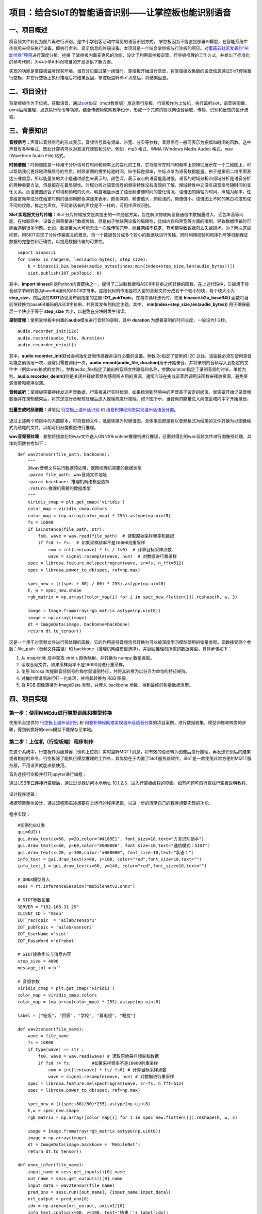 项目：结合SIoT的智能语音识别——让掌控板也能识别语音
==================================================

一、项目概述
------------

将音频文件转化为图片再进行识别，是中小学创客活动中常见的语音识别方式。
掌控板因为不能直接部署AI模型，在智能系统中往往用来担任执行设备，即执行命令、显示信息的终端设备。本项目是一个结合掌控板与行空板的项目。对\ `蘑菇云社区发表的“AI助听器”项目 <https://mp.weixin.qq.com/s/LT0M-d4BmgW36BCF-PahiA>`__\ 进行深度分析，挖掘
了掌控板内置麦克风的功能，设计了利用掌控板录音、行空板推理的工作方式，并给出了标准化的参考代码，为中小学AI科创项目的开发提供了新方案。

实现的功能是掌控板监听现实环境，当其分贝超过某一阈值时，掌控板开始进行录音，将掌控板收集到的语音信息通过SIoT传输至行空板，并在行空板上执行推理后将结果返回，掌控板监听SIoT消息后，将结果回显。

.. figure:: ../../images/support_resources/siot架构图.png


.. figure:: ../../images/support_resources/功能.png


二、项目设计
------------

将掌控板作为下位机，获取语音，通过\ `siot <https://xedu.readthedocs.io/zh/latest/scitech_tools/siot.html>`__\ 协议（mqtt教育版）发送至行空板，行空板作为上位机，执行监听siot，语音转图像，onnx后端推理，发送执行命令等功能，结合传统物联网教学设计，形成一个完整的物联网语音读取，传输，识别和反馈的设计流程。

.. figure:: ../../images/support_resources/实物图.jpg


三、背景知识
------------

**音频信号：**\ 声音以音频信号的形式表示，音频信号具有频率、带宽、分贝等参数，音频信号一般可表示为振幅和时间的函数。这些声音有多种格式，因此计算机可以对其进行读取和分析。例如：mp3
格式、WMA (Windows Media Audio) 格式、wav (Waveform Audio File) 格式。

**时频谱图：**\ 时频谱图是一种用于分析信号在时间和频率上的变化的工具。它将信号在时间和频率上的特征展示在一个二维图上，可以帮助我们更好地理解信号的性质。时频谱图的横坐标是时间，纵坐标是频率，坐标点值为语音数据能量。由于是采用二维平面表达三维信息，所以能量值的大小是通过颜色来表示的，颜色深，表示该点的语音能量越强。语音的时域分析和频域分析是语音分析的两种重要方法，但是都存在着局限性。时域分析对语音信号的频率特性没有直观的了解，频域特性中又没有语音信号随时间的变化关系。而语谱图综合了时域和频域的优点，明显地显示出了语音频谱随时间的变化情况、语谱图的横轴为时间，纵轴为频率，任意给定频率成分在给定时刻的强弱用颜色深浅来表示。颜色深的，频谱值大，颜色浅的，频谱值小。语谱图上不同的黑白程度形成不同的纹路，称之为声纹，不同讲话者的声纹是不一样的，可用作声纹识别。

**SIoT实现报文分片传输：**\ SIoT分片传输报文是其提出的一种通信方案，旨在解决物联网设备通信中数据量过大、丢包率高等问题。在物联网中，设备之间需要进行数据传输，但是由于物联网设备的局限性，比如内存和带宽等方面的限制，导致数据传输时可能会遇到很多问题。比如，数据量太大可能无法一次性传输完毕，而且网络不稳定，有可能导致数据包丢失或损坏。为了解决这些问题，用SIOT实现了分片传输报文的概念，将一个数据包分成多个较小的数据块进行传输，同时利用校验和和序列号等机制保证数据的完整性和正确性，以提高数据传输的可靠性。

::

   import binascii
   for index in range(0, len(audio_bytes), step_size):
       b = binascii.b2a_base64(audio_bytes[index:min(index+step_size,len(audio_bytes))])
       siot.publish(IOT_pubTopic, b)

其中，\ **import binascii**
是Python内置模块之一，提供了二进制数据和ASCII字符串之间转换的函数。在上述代码中，它被用于将音频字节码转换为base64编码的ASCII字符串。这段代码的作用是将大型的音频文件分成若干个较小的块，每个块大小为
**step_size**\ ，然后通过\ **SIOT**\ 协议发布到指定的主题
**IOT_pubTopic**\ 。在每次循环迭代时，使用 **binascii.b2a_base64()**
函数将当前块转换为base64编码的ASCII字符串，并将其发布到指定主题。其中，
**min(index+step_size,len(audio_bytes))** 用于确保最后一个块小于等于
**step_size** 大小，以避免在分块时发生错误。

**录制音频：**\ 使用掌控板中内置的\ **audio**\ 模块进行音频的录制，其中
**duration** 为想要录制的时间长度，一般设为1-2秒。

::

   audio.recorder_init(i2c)
   audio.record(audio_file, duration)
   audio.recorder_deinit()

其中，\ **audio.recorder_init(i2c)**\ 会初始化音频传感器并进行必要的设置。参数i2c指定了使用的
I2C
总线。该函数必须在使用录音功能之前调用一次，通常只需要调用一次。\ **audio.record(audio_file,
duration)**\ 用于开始录音，并将录制的音频写入到指定的文件中（例如wav格式的文件）。参数audio_file指定了输出的音频文件路径和名称，参数duration指定了录制音频的时长，单位为秒。\ **audio.recorder_deinit()**\ 则是关闭并释放音频传感器所占用的资源。通常应该在完成录音后调用该函数来释放资源，避免资源浪费和程序崩溃。

**音频监听：**\ 掌控板需要持续发送声音数据，行空板进行实时检测，如果检测到环境中的声音高于设定的阈值，就需要开始记录音频数据并在录制结束后，将其送进行音频预处理后送入推理机进行推理。如下图所示，当音频的能量进入阈值区域内中才开始录音。

.. figure:: ../../images/support_resources/音频阈值.jpg


**批量生成时频谱图：**\ 详情见
`行空板上温州话识别 <https://www.openinnolab.org.cn/pjlab/project?id=63b7c66e5e089d71e61d19a0&backpath=/pjlab/projects/list#public>`__
和
`用卷积神经网络实现温州话语音分类 <https://www.openinnolab.org.cn/pjlab/project?id=6379b63262c7304e16ed6d82&backpath=/pjlab/projects/list#public>`__\ 。

.. figure:: ../../images/support_resources/温州话识别效果展示.png


通过上述两个项目中的内置脚本，可将音频文件，批量转换为时频谱图。具体来说即是将以音频格式为结尾的文件转换为以图像格式为结尾的文件，以期可用分类模型进行推理。

|image|\ **wav音频预处理**\ ：要想将接收到的wav文件送入ONNXRruntime推理机进行推理，还需对得到的wav音频文件进行图像预处理，具体的函数参考如下：

::

   def wav2tensor(file_path, backbone):
       """
       对wav音频文件进行数据预处理，返回推理机需要的数据类型
       :param file_path: wav音频文件地址
       :param backbone: 推理机网络模型选择
       :return:推理机需要的数据类型
       """
       viridis_cmap = plt.get_cmap('viridis')
       color_map = viridis_cmap.colors
       color_map = (np.array(color_map) * 255).astype(np.uint8)
       fs = 16000
       if isinstance(file_path, str):
           fs0, wave = wav.read(file_path)  # 读取原始采样频率和数据
           if fs0 != fs:  # 如果采样频率不是16000则重采样
               num = int(len(wave) * fs / fs0)  # 计算目标采样点数
               wave = signal.resample(wave, num)  # 对数据进行重采样
       spec = librosa.feature.melspectrogram(wave, sr=fs, n_fft=512)
       spec = librosa.power_to_db(spec, ref=np.max)

       spec_new = (((spec + 80) / 80) * 255).astype(np.uint8)
       h, w = spec_new.shape
       rgb_matrix = np.array([color_map[i] for i in spec_new.flatten()]).reshape(h, w, 3)
    
       image = Image.fromarray(rgb_matrix.astype(np.uint8))
       image = np.array(image)
       dt = ImageData(image, backbone=backbone)
       return dt.to_tensor()

这是一个用于对音频文件进行预处理的函数。它的作用是将音频信号转换为可以被深度学习模型使用的张量类型。函数接受两个参数：file_path（音频文件路径）和
backbone（推理机网络模型选择），并返回推理机所需的数据类型。具体步骤如下：

1. 从 matplotlib 库中获取 viridis 颜色映射，并转换为 numpy 数组类型。
2. 读取音频文件，如果采样频率不是16000则进行重采样。
3. 使用 librosa
   库提取音频信号的梅尔频谱图特征，并将其转换为以分贝为单位的特征矩阵。
4. 对梅尔频谱图进行归一化处理，并将其转换为 RGB 图像。
5. 将 RGB 图像转换为 ImageData 类型，并传入 backbone
   参数，得到最终的张量数据类型。

四、项目实现
------------

第一步：使用MMEdu进行模型训练和模型转换
~~~~~~~~~~~~~~~~~~~~~~~~~~~~~~~~~~~~~~~

使用平台提供的
`行空板上温州话识别 <https://www.openinnolab.org.cn/pjlab/project?id=63b7c66e5e089d71e61d19a0&backpath=/pjlab/projects/list#public>`__
和
`用卷积神经网络实现温州话语音分类 <https://www.openinnolab.org.cn/pjlab/project?id=6379b63262c7304e16ed6d82&backpath=/pjlab/projects/list#public>`__\ 的项目案例，进行数据收集，模型训练和转换的步骤，得到转换好的onnx模型下载保存至本地。

第二步：上位机（行空板端）程序制作
~~~~~~~~~~~~~~~~~~~~~~~~~~~~~~~~~~

在这个系统中，行空板作为服务器（也称上位机）实时监听MQTT消息，将有效的语音转为图像后进行推理，再发送识别后的结果或者相应的命令。行空板除了能执行模型推理的工作外，其优势在于内置了SIoT服务器软件。SIoT是一款使用非常方便的MQTT服务器，不用设置就能直接使用。

首先连接行空板并打开jupyter进行编程：

通过USB串口连接行空板后，通过浏览器访问本地地址
10.1.2.3，进入行空板编程的界面。如有问题可自行查找行空板说明教程。

.. figure:: ../../images/support_resources/行空板编程显示界面.jpg


设计程序逻辑：

根据项目整体设计，通过流程图描述想要在上运行的程序逻辑，以进一步的清晰自己的程序想要实现的功能。

.. figure:: ../../images/support_resources/行空板逻辑.png


程序实现：

::

   #实例化GUI类
   gui=GUI()
   gui.draw_text(x=60, y=20,color="#4169E1", font_size=18,text="方言识别助手")
   gui.draw_text(x=60, y=60,color="#000000", font_size=10,text="通信模式：SIOT")
   gui.draw_text(x=20, y=100,color="#000000", font_size=10,text="状态：")
   info_text = gui.draw_text(x=60, y=100, color="red",font_size=10,text="")
   info_text_1 = gui.draw_text(x=60, y=140, color="red",font_size=10,text="")

   # ONNX模型导入
   sess = rt.InferenceSession("mobilenetv2.onnx")

   # SIOT参数设置
   SERVER = "192.168.31.29"
   CLIENT_ID = "XEdu"
   IOT_recTopic  = 'ailab/sensor1'
   IOT_pubTopic = 'ailab/sensor2'
   IOT_UserName ='siot'
   IOT_PassWord ='dfrobot'

   # SIOT接收步长与消息内容
   step_size = 4096
   message_tol = b''

   # 音频参数
   viridis_cmap = plt.get_cmap('viridis')                   
   color_map = viridis_cmap.colors
   color_map = (np.array(color_map) * 255).astype(np.uint8)

   label = ["吃饭", "回家", "学校", "看电视", "睡觉"]

   def wav2tensor(file_name):
       wave = file_name
       fs = 16000
       if type(wave) == str :
           fs0, wave = wav.read(wave) # 读取原始采样频率和数据
           if fs0 != fs:        #如果采样频率不是16000则重采样
               num = int(len(wave) * fs/ fs0) # 计算目标采样点数
               wave = signal.resample(wave, num) # 对数据进行重采样
       spec = librosa.feature.melspectrogram(wave, sr=fs, n_fft=512)
       spec = librosa.power_to_db(spec, ref=np.max)
       
       spec_new = (((spec+80)/80)*255).astype(np.uint8)
       h,w = spec_new.shape
       rgb_matrix = np.array([color_map[i] for i in spec_new.flatten()]).reshape(h, w, 3)
       
       image = Image.fromarray(rgb_matrix.astype(np.uint8))
       image = np.array(image)
       dt = ImageData(image,backbone = 'MobileNet')
       return dt.to_tensor()

   def onnx_infer(file_name):
       input_name = sess.get_inputs()[0].name
       out_name = sess.get_outputs()[0].name
       input_data = wav2tensor(file_name)
       pred_onx = sess.run([out_name], {input_name:input_data})
       ort_output = pred_onx[0]
       idx = np.argmax(ort_output, axis=1)[0]
       info_text.config(x=60, y=100, text='结果：'+ label[idx])
       info_text_1.config(x=60, y=140, text='置信度：' + str(round(ort_output[0][idx], 2)))
       str_pub = '结果：'+ label[idx] + ' 置信度：' + str(round(ort_output[0][idx], 2))
       print(str_pub)
       siot.publish(IOT_pubTopic, str_pub)
       

   def file_save(message_tol):
       file_name = "output.wav"
       sample_width = 2  # 2字节的采样宽度
       sample_rate = 8000  # 采样率为44100Hz
       channels = 1  # 双声道
       with wave.open(file_name, "wb") as wav_file:
           wav_file.setnchannels(channels)
           wav_file.setsampwidth(sample_width)
           wav_file.setframerate(sample_rate)
           wav_file.writeframes(message_tol)
       wav_file.close()
       onnx_infer(file_name)
       
   def EasyAIoT(client, userdata, msg):
       info_text.config(x=60, y=100, text='SIOT正在接收消息...')
       info_text_1.config(x=60, y=140, text='')
       global message_tol
       topic = msg.topic
       payload = msg.payload.decode()
       receive_msg = binascii.a2b_base64(payload)
       if isinstance(receive_msg,bytes) and len(receive_msg) > 0:
           message_tol += receive_msg
           if len(receive_msg)!= step_size:
               info_text.config(x=60, y=100, text='接收消息完毕，正在识别...')
               info_text_1.config(x=60, y=140, text='')
               tmp_message = message_tol
               message_tol = b''
               # 将接收到的结果保存至本地
               file_save(tmp_message)
       else:
           message_tol = b''


   if __name__ == '__main__':
       siot.init(CLIENT_ID, SERVER, user=IOT_UserName, password=IOT_PassWord)
       siot.connect()
       info_text.config(x=60, y=100, text='SIOT已启动，等待消息接收')
       siot.loop()
       siot.subscribe(IOT_recTopic, EasyAIoT)

第三步：下位机（掌控板）程序制作
~~~~~~~~~~~~~~~~~~~~~~~~~~~~~~~~

掌控板作为终端（也可以称为下位机），主要任务是实时检测音频，并通过MQTT协议发送至行空板，并且实时监视服务器传送的消息，根据不同的指令执行相应的工作。我们设计返回的消息是一个列表，如“[‘sms’,‘敲门’]”表示有人敲门，“[‘sms’,‘哭声’]”表示有孩子在哭。然后根据不同的消息内容执行不同的工作。

首先打开mPython连接掌控板进行编程：

进入掌控板，通过USB串口进行设备的连接，成功连接后，mPython的中心会出现绿色圆圈，并显示已连接。如有问题可自行查找mPython和掌控板相关说明文档。

.. figure:: ../../images/support_resources/打开mpython.jpg


设计程序逻辑：

根据项目整体设计，通过流程图描述想要在掌控板上运行的程序逻辑，以进一步的清晰自己的程序想要实现的功能。

.. figure:: ../../images/support_resources/掌控板程序逻辑.png


下面编写代码，将程序逻辑中描述的内容通过代码编程的形式实现出来。

启动并配置网络：

这段代码导入network模块，进行wifi配置，目的是为了掌控板和行空板保持在同一局域网中，可以通过私网地址进行SIOT消息通信。

::

   import network
   my_wifi = wifi()
   my_wifi.connectWiFi("wifi名称", "wifi密码")

SIoT初始化：

这段代码导入了一个名为“siot”的模块，该模块提供连接到物联网平台的功能。代码定义了几个变量，包括服务器的IP地址、客户端ID、发布和接收主题以及登录物联网平台的凭据。随后，创建了一个“iot”类的实例，其中传递了已定义的客户端ID和服务器IP地址，以及作为参数传递的登录凭据。调用此实例上的“connect()”方法，以建立与物联网平台的连接，然后调用“loop()”方法启动一个循环，监听来自订阅主题的传入消息。这段代码可以使用SIOT协议连接并与物联网平台通信。

::

   from siot import iot
   SERVER = "192.168.31.29"
   CLIENT_ID = "XEdu"
   IOT_pubTopic  = 'ailab/sensor1'
   IOT_recTopic  = 'ailab/sensor2'
   IOT_UserName ='siot'
   IOT_PassWord ='dfrobot'

界面UI：

掌控板内置传统的OLED屏幕，可通过mPython内置的oled实例对掌控板的界面UI进行绘制，绘制的理念是简单化，传递程序流运行的整个流程，部分代码如下所示：

::

   oled.fill(0)
   oled.DispChar(str('语音识别：SIOT模式'), 0, 0, 1)
   oled.DispChar(str('按下 A键 开始监听音频'), 0, 16, 1)
   oled.show()

​ **oled.fill(0)：**\ 将屏幕背景填充为黑色，数字0代表黑色。

​ **oled.DispChar(str(‘语音识别：SIOT模式’), 0, 0,
1)：**\ 在坐标为(0,0)的位置上显示字符串“语音识别：SIOT模式”，数字1代表字体大小。

​ **oled.DispChar(str(‘按下 A键 开始监听音频’), 0, 16,
1)：**\ 在坐标为(0,16)的位置上显示字符串“按下 A键
开始监听音频”，数字1代表字体大小。

​ **oled.show()：**\ 将以上修改后的内容显示在OLED屏幕上。

按键触发：

掌控板内置了A和B键以供用户触发，下面给的示例主要是对Micro:bit上的A按钮进行操作的。参考代码如下所示：

::

   def on_button_a_pressed(_):
       pass
   button_a.event_pressed = on_button_a_pressed

​ \**def
on_button_a_pressed(_):：**定义了一个名为on_button_a_pressed的函数，当A按钮被按下时会执行其中的代码。这个函数接收一个参数"\_“，但实际上并没有用到这个参数，所以在函数体内部使用了关键词”pass"表示什么也不做（因为这段代码只是个示例~）。

​ **button_a.event_pressed =
on_button_a_pressed：**\ 将on_button_a_pressed函数赋值给button_a的event_pressed属性，意味着当A按钮被按下时会触发该属性中存储的函数（即on_button_a_pressed函数）。

效果演示
~~~~~~~~

.. figure:: ../../images/support_resources/掌控板siot.gif


.. |image| image:: ../../images/support_resources/音频转图片.jpg


